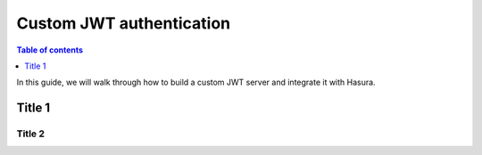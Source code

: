 .. meta::
   :description: Custom JWT auth server with Hasura
   :keywords: hasura, docs, guide, authentication, auth, jwt, integration

.. _custom_jwt:

Custom JWT authentication
=========================

.. contents:: Table of contents
  :backlinks: none
  :depth: 1
  :local:

In this guide, we will walk through how to build a custom JWT server and integrate it with Hasura.

Title 1
-------

Title 2
^^^^^^^
